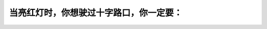 .. raw:: html

   <div class="question-page">
   <div class="test-name">加拿大安省/多伦多G1驾照笔试题库(交通规则篇)｜带答案解析|2024版</div>

.. meta::
   :description: 当亮红灯时，你想驶过十字路口，你一定要：
   :keywords: 安大略省驾驶知识, 红灯, 安全停车, 十字路口, 法律规定

.. raw:: html

   <div class="question-card">


当亮红灯时，你想驶过十字路口，你一定要：
========================================

.. raw:: html

   <hr>

.. raw:: html

   <div id="q6" class="quiz">
       <div class="option" id="q6-A" onclick="selectOption('q6', 'A', false)">
           A. 停车，让行人有优先权，然后小心前进
       </div>
       <div class="option" id="q6-B" onclick="selectOption('q6', 'B', false)">
           B. 停车，当交通安全才前进
       </div>
       <div class="option" id="q6-C" onclick="selectOption('q6', 'C', false)">
           C. 慢驶，交通安全才前进
       </div>
       <div class="option" id="q6-D" onclick="selectOption('q6', 'D', true)">
           D. 停车，直至灯号转绿色，同时安全才前进
       </div>
       <p id="q6-result" class="result"></p>
   </div>

   <hr>

.. dropdown:: ►|explanation|

   红灯时驾驶者必须完全停车，并等待灯号变绿后在确保安全时继续行驶。

.. raw:: html

   <div class="nav-buttons">
       <a href="q5.html" class="button">|prev_question|</a>
       <span class="page-indicator">6 / 105</span>
       <a href="q7.html" class="button">|next_question|</a>
   </div>
   </div>

   </div>
